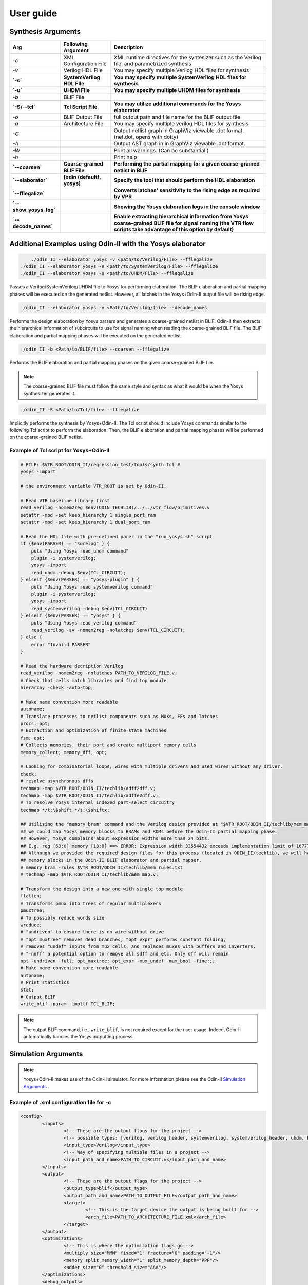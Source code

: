 .. _user_guide:

User guide
==========


Synthesis Arguments
-------------------

.. table::

    =======================   ==============================    =====================================================================================================================================================================
             Arg                    Following Argument                                                          Description
    =======================   ==============================    =====================================================================================================================================================================
     `-c`                      XML Configuration File            XML runtime directives for the syntesizer such as the Verilog file, and parametrized synthesis
     `-v`                      Verilog HDL FIle                  You may specify multiple Verilog HDL files for synthesis									   
     **`-s`**                  **SystemVerilog HDL FIle**        **You may specify multiple SystemVerilog HDL files for synthesis**									   
     **`-u`**                  **UHDM FIle**                     **You may specify multiple UHDM files for synthesis**									   
     `-b`                      BLIF File                                                                               									
     **`-S/--tcl`**            **Tcl Script File**               **You may utilize additional commands for the Yosys elaborator**        						   
     `-o`                      BLIF Output File                  full output path and file name for the BLIF output file                           		
     `-a`                      Architecture File                 You may specify multiple verilog HDL files for synthesis                        		       
     `-G`                                                        Output netlist graph in GraphViz viewable .dot format. (net.dot, opens with dotty)  		   
     `-A`                                                        Output AST graph in in GraphViz viewable .dot format.                               		   
     `-W`                                                        Print all warnings. (Can be substantial.)                                           		   
     `-h`                                                        Print help                                                                          		   
     **`--coarsen`**           **Coarse-grained BLIF File**      **Performing the partial mapping for a given coarse-grained netlist in BLIF** 			     
     **`--elaborator`**        **[odin (default), yosys]**       **Specify the tool that should perform the HDL elaboration**  				 	         
     **`--fflegalize`**                                          **Converts latches' sensitivity to the rising edge as required by VPR** 						 
     **`--show_yosys_log`**                                      **Showing the Yosys elaboration logs in the console window**           
     **`--decode_names`**                                        **Enable extracting hierarchical information from Yosys coarse-grained BLIF file for signal naming (the VTR flow scripts take advantage of this option by default)**
    =======================   ==============================    =====================================================================================================================================================================



Additional Examples using Odin-II with the Yosys elaborator
-----------------------------------------------------------

.. code-block:: bash

	./odin_II --elaborator yosys -v <path/to/Verilog/File> --fflegalize
    ./odin_II --elaborator yosys -s <path/to/SystemVerilog/File> --fflegalize
    ./odin_II --elaborator yosys -u <path/to/UHDM/File> --fflegalize


Passes a Verilog/SystemVerilog/UHDM file to Yosys for performing elaboration. 
The BLIF elaboration and partial mapping phases will be executed on the generated netlist.
However, all latches in the Yosys+Odin-II output file will be rising edge.

.. code-block:: bash

    ./odin_II --elaborator yosys -v <Path/to/Verilog/file> --decode_names


Performs the design elaboration by Yosys parsers and generates a coarse-grained netlist in BLIF.
Odin-II then extracts the hierarchical information of subcircuits to use for signal naming when reading the coarse-grained BLIF file.
The BLIF elaboration and partial mapping phases will be executed on the generated netlist.

.. code-block:: bash

    ./odin_II -b <Path/to/BLIF/file> --coarsen --fflegalize


Performs the BLIF elaboration and partial mapping phases on the given coarse-grained BLIF file.

.. note::

	The coarse-grained BLIF file must follow the same style and syntax as what it would be when the Yosys synthesizer generates it.  

.. code-block:: bash

	./odin_II -S <Path/to/Tcl/file> --fflegalize


Implicitly performs the synthesis by Yosys+Odin-II. The Tcl script should include Yosys commands similar to the following Tcl script to perform the elaboration. Then, the BLIF elaboration and partial mapping phases will be performed on the coarse-grained BLIF netlist.


Example of Tcl script for Yosys+Odin-II
~~~~~~~~~~~~~~~~~~~~~~~~~~~~~~~~~~~~~~~

.. code-block:: tcl
 
    # FILE: $VTR_ROOT/ODIN_II/regression_test/tools/synth.tcl #
    yosys -import
    
    # the environment variable VTR_ROOT is set by Odin-II.
    
    # Read VTR baseline library first
    read_verilog -nomem2reg $env(ODIN_TECHLIB)/../../vtr_flow/primitives.v
    setattr -mod -set keep_hierarchy 1 single_port_ram
    setattr -mod -set keep_hierarchy 1 dual_port_ram
    
    # Read the HDL file with pre-defined parer in the "run_yosys.sh" script
    if {$env(PARSER) == "surelog" } {
    	puts "Using Yosys read_uhdm command"
    	plugin -i systemverilog;
    	yosys -import
    	read_uhdm -debug $env(TCL_CIRCUIT);
    } elseif {$env(PARSER) == "yosys-plugin" } {
    	puts "Using Yosys read_systemverilog command"
    	plugin -i systemverilog;
    	yosys -import
    	read_systemverilog -debug $env(TCL_CIRCUIT)
    } elseif {$env(PARSER) == "yosys" } {
    	puts "Using Yosys read_verilog command"
    	read_verilog -sv -nomem2reg -nolatches $env(TCL_CIRCUIT);
    } else {
    	error "Invalid PARSER"
    }
    
    # Read the hardware decription Verilog
    read_verilog -nomem2reg -nolatches PATH_TO_VERILOG_FILE.v;
    # Check that cells match libraries and find top module
    hierarchy -check -auto-top;
    
    # Make name convention more readable
    autoname;
    # Translate processes to netlist components such as MUXs, FFs and latches
    procs; opt;
    # Extraction and optimization of finite state machines
    fsm; opt;
    # Collects memories, their port and create multiport memory cells
    memory_collect; memory_dff; opt;
    
    # Looking for combinatorial loops, wires with multiple drivers and used wires without any driver.
    check;
    # resolve asynchronous dffs
    techmap -map $VTR_ROOT/ODIN_II/techlib/adff2dff.v;
    techmap -map $VTR_ROOT/ODIN_II/techlib/adffe2dff.v;
    # To resolve Yosys internal indexed part-select circuitry
    techmap */t:\$shift */t:\$shiftx;
    
    ## Utilizing the "memory_bram" command and the Verilog design provided at "$VTR_ROOT/ODIN_II/techlib/mem_map.v"
    ## we could map Yosys memory blocks to BRAMs and ROMs before the Odin-II partial mapping phase.
    ## However, Yosys complains about expression widths more than 24 bits.
    ## E.g. reg [63:0] memory [18:0] ==> ERROR: Expression width 33554432 exceeds implementation limit of 16777216!
    ## Although we provided the required design files for this process (located in ODIN_II/techlib), we will handle
    ## memory blocks in the Odin-II BLIF elaborator and partial mapper. 
    # memory_bram -rules $VTR_ROOT/ODIN_II/techlib/mem_rules.txt
    # techmap -map $VTR_ROOT/ODIN_II/techlib/mem_map.v; 
    
    # Transform the design into a new one with single top module
    flatten;
    # Transforms pmux into trees of regular multiplexers
    pmuxtree;
    # To possibly reduce words size
    wreduce;
    # "undriven" to ensure there is no wire without drive
    # "opt_muxtree" removes dead branches, "opt_expr" performs constant folding,
    # removes "undef" inputs from mux cells, and replaces muxes with buffers and inverters.
    # "-noff" a potential option to remove all sdff and etc. Only dff will remain
    opt -undriven -full; opt_muxtree; opt_expr -mux_undef -mux_bool -fine;;;
    # Make name convention more readable
    autoname;
    # Print statistics
    stat;
    # Output BLIF
    write_blif -param -impltf TCL_BLIF;

.. note::

	The output BLIF command, i.e., ``write_blif``, is not required except for the user usage. Indeed, Odin-II automatically handles the Yosys outputting process.


Simulation Arguments
--------------------

.. note::
    Yosys+Odin-II makes use of the Odin-II simulator. 
    For more information please see the Odin-II `Simulation Arguments <https://docs.verilogtorouting.org/en/latest/odin/user_guide/#simulation-arguments>`_.

Example of .xml configuration file for `-c`
~~~~~~~~~~~~~~~~~~~~~~~~~~~~~~~~~~~~~~~~~~~

.. code-block:: xml

	<config>
		<inputs>
			<!-- These are the output flags for the project -->
			<!-- possible types: [verilog, verilog_header, systemverilog, systemverilog_header, uhdm, blif] -->
			<input_type>Verilog</input_type>
			<!-- Way of specifying multiple files in a project -->
			<input_path_and_name>PATH_TO_CIRCUIT.v</input_path_and_name>
		</inputs>
		<output>
			<!-- These are the output flags for the project -->
			<output_type>blif</output_type>
			<output_path_and_name>PATH_TO_OUTPUT_FILE</output_path_and_name>
			<target>
				<!-- This is the target device the output is being built for -->
				<arch_file>PATH_TO_ARCHITECTURE_FILE.xml</arch_file>
			</target>
		</output>
		<optimizations>
			<!-- This is where the optimization flags go -->
			<multiply size="MMM" fixed="1" fracture="0" padding="-1"/>
			<memory split_memory_width="1" split_memory_depth="PPP"/>
			<adder size="0" threshold_size="AAA"/>
		</optimizations>
		<debug_outputs>
			<!-- Various debug options -->
			<debug_output_path>.</debug_output_path>
			<output_ast_graphs>1</output_ast_graphs>
			<output_netlist_graphs>1</output_netlist_graphs>
		</debug_outputs>
	</config>


.. note::

	Hard blocks can be simulated; given a hardblock named `block` in the architecture file with an instance of it named `instance` in the file.
	First, a Verilog module including the hard block signture, similar to ``single_port_ram`` and ``dual_port_ram``, should be added to the `$VTR_ROOT/vtr_flow/primitives.v` file. Note, ``(* keep_hierarchy *)`` must be defined exactly a line before the hard block module.
	Then, write a C method with signature defined in `SRC/sim_block.h` and compile it with an output filename of `block+instance.so` in the directory you plan to invoke Yosys+Odin\_II from.

.. note::

	Additional information regarding how to compile the aforementioned file, 
	what are the restriction for a C method signature, etc. are 
	mentioned in the Odin-II `simulation examples <https://docs.verilogtorouting.org/en/latest/odin/user_guide/#examples>`_.

Examples using input/output vector files
~~~~~~~~~~~~~~~~~~~~~~~~~~~~~~~~~~~~~~~~~

.. code-block:: bash

	./odin_II --elaborator yosys -v <Path/to/Verilog/file> -t <Path/to/Input/Vector/File> -T <Path/to/Output/Vector/File>
	./odin_II --elaborator yosys -s <Path/to/SystemVerilog/file> -t <Path/to/Input/Vector/File> -T <Path/to/Output/Vector/File>
	./odin_II --elaborator yosys -u <Path/to/UHDM/file> -t <Path/to/Input/Vector/File> -T <Path/to/Output/Vector/File>


A mismatch error will arise if the output vector files do not match with the benchmark output vector, located in the `verilog` directory.

Getting Help
------------

.. note::

    For more information please see Odin-II `Getting Help <https://docs.verilogtorouting.org/en/latest/odin/user_guide/#getting-help>`_.


Reporting Bugs and Feature Requests
-----------------------------------

**Creating an Issue on GitHub**

.. note::

    For more information please see `Issue on GitHub <https://docs.verilogtorouting.org/en/latest/odin/user_guide/#creating-an-issue-on-github>`_.


**Feature Requests**

If there are any features that the Yosys+Odin-II system overlooks or would be a great addition, please make a `feature request <https://github.com/verilog-to-routing/vtr-verilog-to-routing/issues/new/choose>`_ in the GitHub repository. There is a template provided and be as in-depth as possible.